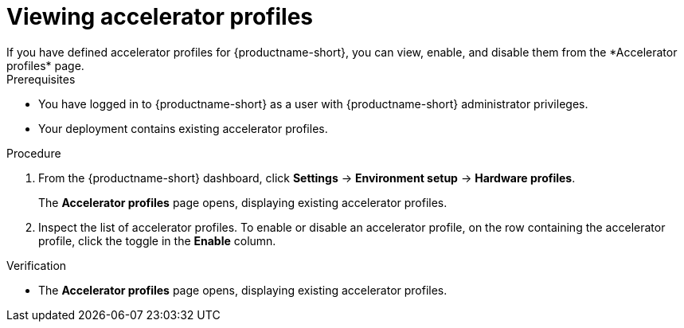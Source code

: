 :_module-type: PROCEDURE

[id='viewing-accelerator-profiles_{context}']
= Viewing accelerator profiles
If you have defined accelerator profiles for {productname-short}, you can view, enable, and disable them from the *Accelerator profiles* page.

.Prerequisites
* You have logged in to {productname-short} as a user with {productname-short} administrator privileges.
* Your deployment contains existing accelerator profiles. 

.Procedure
. From the {productname-short} dashboard, click *Settings* -> *Environment setup* -> *Hardware profiles*.
+
The *Accelerator profiles* page opens, displaying existing accelerator profiles. 
. Inspect the list of accelerator profiles. To enable or disable an accelerator profile, on the row containing the accelerator profile, click the toggle in the *Enable* column.

.Verification
* The *Accelerator profiles* page opens, displaying existing accelerator profiles.

